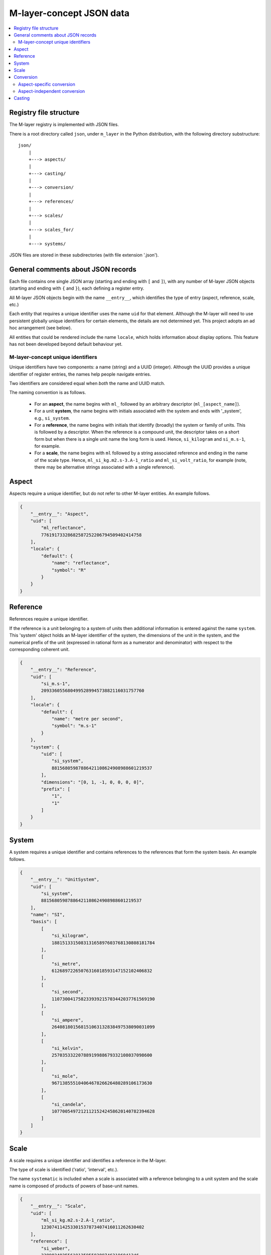 .. _src_json:

=========================
M-layer-concept JSON data
=========================

.. contents::
   :local:

Registry file structure
=======================

The M-layer registry is implemented with JSON files.

There is a root directory called ``json``, under ``m_layer`` in the Python distribution,
with the following directory substructure::

    json/
        |
        +---> aspects/
        |
        +---> casting/
        |
        +---> conversion/
        |
        +---> references/
        |
        +---> scales/
        |
        +---> scales_for/
        |
        +---> systems/

JSON files are stored in these subdirectories (with file extension '.json'). 

    
General comments about JSON records 
===================================
Each file contains one single JSON array (starting and ending with ``[`` and ``]``),
with any number of M-layer JSON objects (starting and ending with ``{`` and ``}``),
each defining a register entry. 

All M-layer JSON objects begin with the name ``__entry__``, which identifies the type of entry (aspect, reference, scale, etc.)

Each entity that requires a unique identifier uses the name ``uid`` for that element. Although the M-layer will need to use persistent globally unique identifiers for certain elements, the details are not determined yet. This project adopts an ad hoc arrangement (see below).

All entities that could be rendered include the name ``locale``, which holds information about display options. This feature has not been developed beyond default behaviour yet.

M-layer-concept unique identifiers
---------------------------------- 

Unique identifiers have two components: a name (string) and a UUID (integer). 
Although the UUID provides a unique identifier of register entries, the names help people navigate entries.

Two identifiers are considered equal when *both* the name and UUID match.

The naming convention is as follows.

    * For an **aspect**, the name begins with ``ml_`` followed by an arbitrary descriptor (``ml_[aspect_name]``).

    * For a unit **system**, the name begins with initials associated with the system and ends with '_system', e.g., ``si_system``.

    * For a **reference**, the name begins with initials that identify (broadly) the system or family of units. This is followed by a descriptor. When the reference is a compound unit, the descriptor takes on a short form but when there is a single unit name the long form is used. Hence, ``si_kilogram`` and ``si_m.s-1``, for example.

    * For a **scale**, the name begins with ``ml`` followed by a string associated reference and ending in the name of the scale type. Hence, ``ml_si_kg.m2.s-3.A-1_ratio`` and ``ml_si_volt_ratio``, for example (note, there may be alternative strings associated with a single reference).


       
        
Aspect
======
Aspects require a unique identifier, but do not refer to other M-layer entities. An example follows. 

.. code:: json 

    {
        "__entry__": "Aspect",
        "uid": [
            "ml_reflectance",
            77619173328682587252206794509402414758
        ],
        "locale": {
            "default": {
                "name": "reflectance",
                "symbol": "R"
            }
        }
    }        
    
Reference 
=========
References require a unique identifier. 

If the reference is a unit belonging to a system of units then 
additional information is entered against the name ``system``. 
This 'system' object holds an M-layer identifier of the system, 
the dimensions of the unit in the system, and the numerical
prefix of the unit (expressed in rational form as a numerator and denominator)
with respect to the corresponding coherent unit.
        
.. code:: json 

    {
        "__entry__": "Reference",
        "uid": [
            "si_m.s-1",
            209336055680499528994573882116031757760
        ],
        "locale": {
            "default": {
                "name": "metre per second",
                "symbol": "m.s-1"
            }
        },
        "system": {
            "uid": [
                "si_system",
                88156805987886421108624908988601219537
            ],
            "dimensions": "[0, 1, -1, 0, 0, 0, 0]",
            "prefix": [
                "1",
                "1"
            ]
        }
    }
    
System 
======
A system requires a unique identifier and contains references to the references that form the system basis. An example follows. 

.. code:: json 

    {
        "__entry__": "UnitSystem",
        "uid": [
            "si_system",
            88156805987886421108624908988601219537
        ],
        "name": "SI",
        "basis": [
            [
                "si_kilogram",
                188151331508313165897603768130808181784
            ],
            [
                "si_metre",
                61268972265076316018593147152102406832
            ],
            [
                "si_second",
                110730041758233939215703442037761569190
            ],
            [
                "si_ampere",
                264081801568151063132838497538090031099
            ],
            [
                "si_kelvin",
                25703533220788919988679332108037098600
            ],
            [
                "si_mole",
                96713855510406467826626480289106173630
            ],
            [
                "si_candela",
                107700549721211215242458620140782394628
            ]
        ]
    }
    
Scale 
=====
A scale requires a unique identifier and identifies a reference in the M-layer. 

The type of scale is identified ('ratio', 'interval', etc.).

The name ``systematic`` is included when a scale is associated with a reference belonging to a unit system and the scale name is composed of products of powers of base-unit names.
    
.. code:: json 

    {
        "__entry__": "Scale",
        "uid": [
            "ml_si_kg.m2.s-2.A-1_ratio",
            123074114253301537873407416011262630402
        ],
        "reference": [
            "si_weber",
            3389824025561912595583897462196041346
        ],
        "scale_type": "ratio",
        "systematic": 1
    }


    
Conversion
==========
A conversion entry holds an operation to transform data from one scale to another. We distinguish between conversions that are restricted to specific aspects and conversions that are aspect-independent.

Aspect-specific conversion
--------------------------

An example of an aspect-specific conversion entry is shown below. The conversion is identified by the combination of three M-layer identifiers: the aspect, the initial (source) scale and the final (destination) scale.

The transformation function is specified in text as are the parameters needed (see ??? for details). In this example, the transformation is a trivial mapping.
        
.. code:: json 

    {
        "__entry__": "ScalesForAspect",
        "aspect": [
            "ml_frequency",
            153247472008167864427404739264717558529
        ],
        "src": [
            "ml_si_s-1_ratio",
            323506565708733284157918472061580302494
        ],
        "dst": [
            "ml_si_hertz_ratio",
            307647520921278207356294979342476646905
        ],
        "function": "lambda x: x",
        "parameters": {}
    }
  
Aspect-independent conversion
-----------------------------
  
The aspect-independent conversion data has the same form, except there is no ``aspect`` name. The conversion is identified by the combination of two M-layer identifiers: the initial (source) scale and the final (destination) scale.
        
.. code:: json 

    {
        "__entry__": "Conversion",
        "src": [
            "ml_si_celsius_interval",
            245795086332095731716589481707012001072
        ],
        "dst": [
            "ml_si_kelvin_ratio",
            302952256288207449238881076502466548054
        ],
        "function": "lambda x: x + b",
        "parameters": {
            "a": "1",
            "b": "+273.15"
        }
    }
    

    
Casting
=======

A cast entry holds an operation to transform data from one scale-aspect pair to another. The cast is identified by the combination of identifiers for the initial (source) scale-aspect pair and the final (destination) scale-aspect pair.
 
In the following example, the cast transforms data expressed in inverse seconds to data expressed in hertz.
        
.. code:: json 

    {
        "__entry__": "Cast",
        "src": [
            [
                "ml_si_s-1_ratio",
                323506565708733284157918472061580302494
            ],
            [
                "ml_no_aspect",
                295504637700214937127120941173285352815
            ]
        ],
        "dst": [
            [
                "ml_si_hertz_ratio",
                307647520921278207356294979342476646905
            ],
            [
                "ml_frequency",
                153247472008167864427404739264717558529
            ]
        ],
        "function": "lambda x: x",
        "parameters": {}
    }
    
